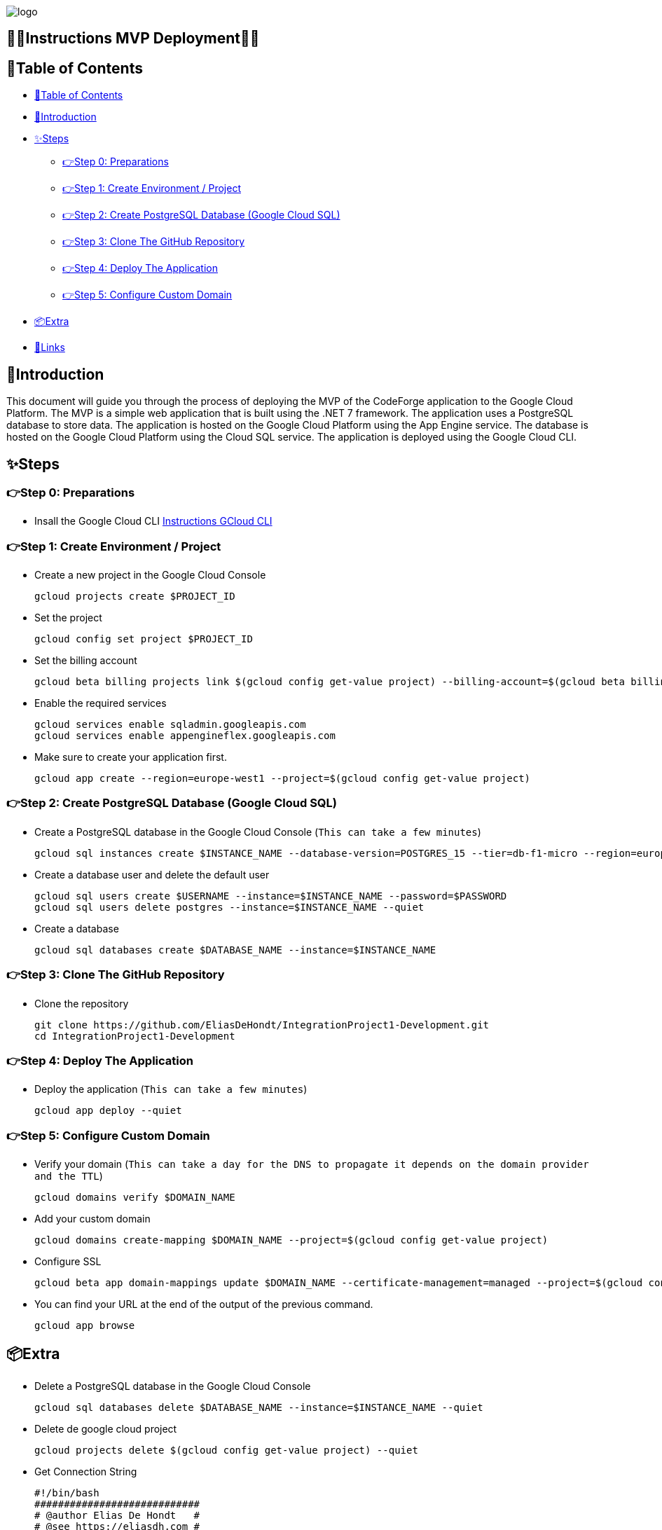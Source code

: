 image::https://eliasdh.com/assets/media/images/logo-github.png[logo]

[#toc]
== 💙🤍Instructions MVP Deployment🤍💙

[[_table_of_contents]]
== 📘Table of Contents

* <<_table_of_contents>>
* <<_introduction>>
* <<_steps>>
** <<_step_0_preparations>>
** <<_step_1_create_environment_project>>
** <<_step_2_create_postgresql_database_google_cloud_sql>>
** <<_step_3_clone_the_github_repository>>
** <<_step_4_deploy_the_application>>
** <<_step_5_configure_custom_domain>>
* <<_extra>>
* <<_links>>

== 🖖Introduction

This document will guide you through the process of deploying the MVP of the CodeForge application to the Google Cloud Platform. The MVP is a simple web application that is built using the .NET 7 framework. The application uses a PostgreSQL database to store data. The application is hosted on the Google Cloud Platform using the App Engine service. The database is hosted on the Google Cloud Platform using the Cloud SQL service. The application is deployed using the Google Cloud CLI.

== ✨Steps

=== 👉Step 0: Preparations

- Insall the Google Cloud CLI link:https://github.com/EliasDH-com/Documentation/blob/main/Documentation/Instructions-GCloud-CLI.md[Instructions GCloud CLI]

=== 👉Step 1: Create Environment / Project

- Create a new project in the Google Cloud Console
+
[source,bash]
----
gcloud projects create $PROJECT_ID
----
+
- Set the project
+
[source,bash]
----
gcloud config set project $PROJECT_ID
----
+
- Set the billing account
+
[source,bash]
----
gcloud beta billing projects link $(gcloud config get-value project) --billing-account=$(gcloud beta billing accounts list --format="value(ACCOUNT_ID)")
----
+
- Enable the required services
+
[source,bash]
----
gcloud services enable sqladmin.googleapis.com
gcloud services enable appengineflex.googleapis.com
----
+
- Make sure to create your application first.
+
[source,bash]
----
gcloud app create --region=europe-west1 --project=$(gcloud config get-value project)
----

=== 👉Step 2: Create PostgreSQL Database (Google Cloud SQL)

- Create a PostgreSQL database in the Google Cloud Console (`This can take a few minutes`)
+
[source,bash]
----
gcloud sql instances create $INSTANCE_NAME --database-version=POSTGRES_15 --tier=db-f1-micro --region=europe-west1 --authorized-networks=0.0.0.0/0
----
+
- Create a database user and delete the default user
+
[source,bash]
----
gcloud sql users create $USERNAME --instance=$INSTANCE_NAME --password=$PASSWORD
gcloud sql users delete postgres --instance=$INSTANCE_NAME --quiet
----
+
- Create a database
+
[source,bash]
----
gcloud sql databases create $DATABASE_NAME --instance=$INSTANCE_NAME
----

=== 👉Step 3: Clone The GitHub Repository
- Clone the repository
+
[source,bash]
----
git clone https://github.com/EliasDeHondt/IntegrationProject1-Development.git
cd IntegrationProject1-Development
----

=== 👉Step 4: Deploy The Application

- Deploy the application (`This can take a few minutes`)
+
[source,bash]
----
gcloud app deploy --quiet
----

=== 👉Step 5: Configure Custom Domain

- Verify your domain (`This can take a day for the DNS to propagate it depends on the domain provider and the TTL`)
+
[source,bash]
----
gcloud domains verify $DOMAIN_NAME
----
+
- Add your custom domain
+
[source,bash]
----
gcloud domains create-mapping $DOMAIN_NAME --project=$(gcloud config get-value project)
----
+
- Configure SSL
+
[source,bash]
----
gcloud beta app domain-mappings update $DOMAIN_NAME --certificate-management=managed --project=$(gcloud config get-value project)
----
+
- You can find your URL at the end of the output of the previous command.
+
[source,bash]
----
gcloud app browse
----

== 📦Extra

- Delete a PostgreSQL database in the Google Cloud Console
+
[source,bash]
----
gcloud sql databases delete $DATABASE_NAME --instance=$INSTANCE_NAME --quiet
----
- Delete de google cloud project
+
[source,bash]
----
gcloud projects delete $(gcloud config get-value project) --quiet
----
- Get Connection String
+
[source,bash]
----
#!/bin/bash
############################
# @author Elias De Hondt   #
# @see https://eliasdh.com #
# @since 01/03/2024        #
############################
# FUNCTIE: This script is used to get the connection string for a Cloud SQL instance
INSTANCE_NAME="db1"
USER_NAME="admin"
PASSWORD="123"
PORT=5432

IP_ADDRESS=$(gcloud sql instances describe $INSTANCE_NAME --format="value(ipAddresses[0].ipAddress)")
CONNECTION_STRING="Host=${IP_ADDRESS};Port=${PORT};Database=codeforge;User Id=${USER_NAME};Password=${PASSWORD}"
echo "Connection String: ${CONNECTION_STRING}"
----
- Rebuild the project and restore the project
+
[source,bash]
----
cd IntegrationProject1-Development/MVC/ClientApp
npm rebuild
npm run build
cd ../../
----
- Restore the project
+
[source,bash]
----
dotnet restore
----
- Build the project
+
[source,bash]
----
dotnet build
----

== 🔗Links

- 👯 Web hosting company link:https://eliasdh.com[EliasDH.com]
- 📫 How to reach us elias.dehondt@outlook.com
